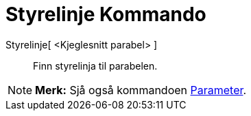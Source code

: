 = Styrelinje Kommando
:page-en: commands/Directrix
ifdef::env-github[:imagesdir: /nn/modules/ROOT/assets/images]

Styrelinje[ <Kjeglesnitt parabel> ]::
  Finn styrelinja til parabelen.

[NOTE]
====

*Merk:* Sjå også kommandoen xref:/commands/Parameter.adoc[Parameter].

====
